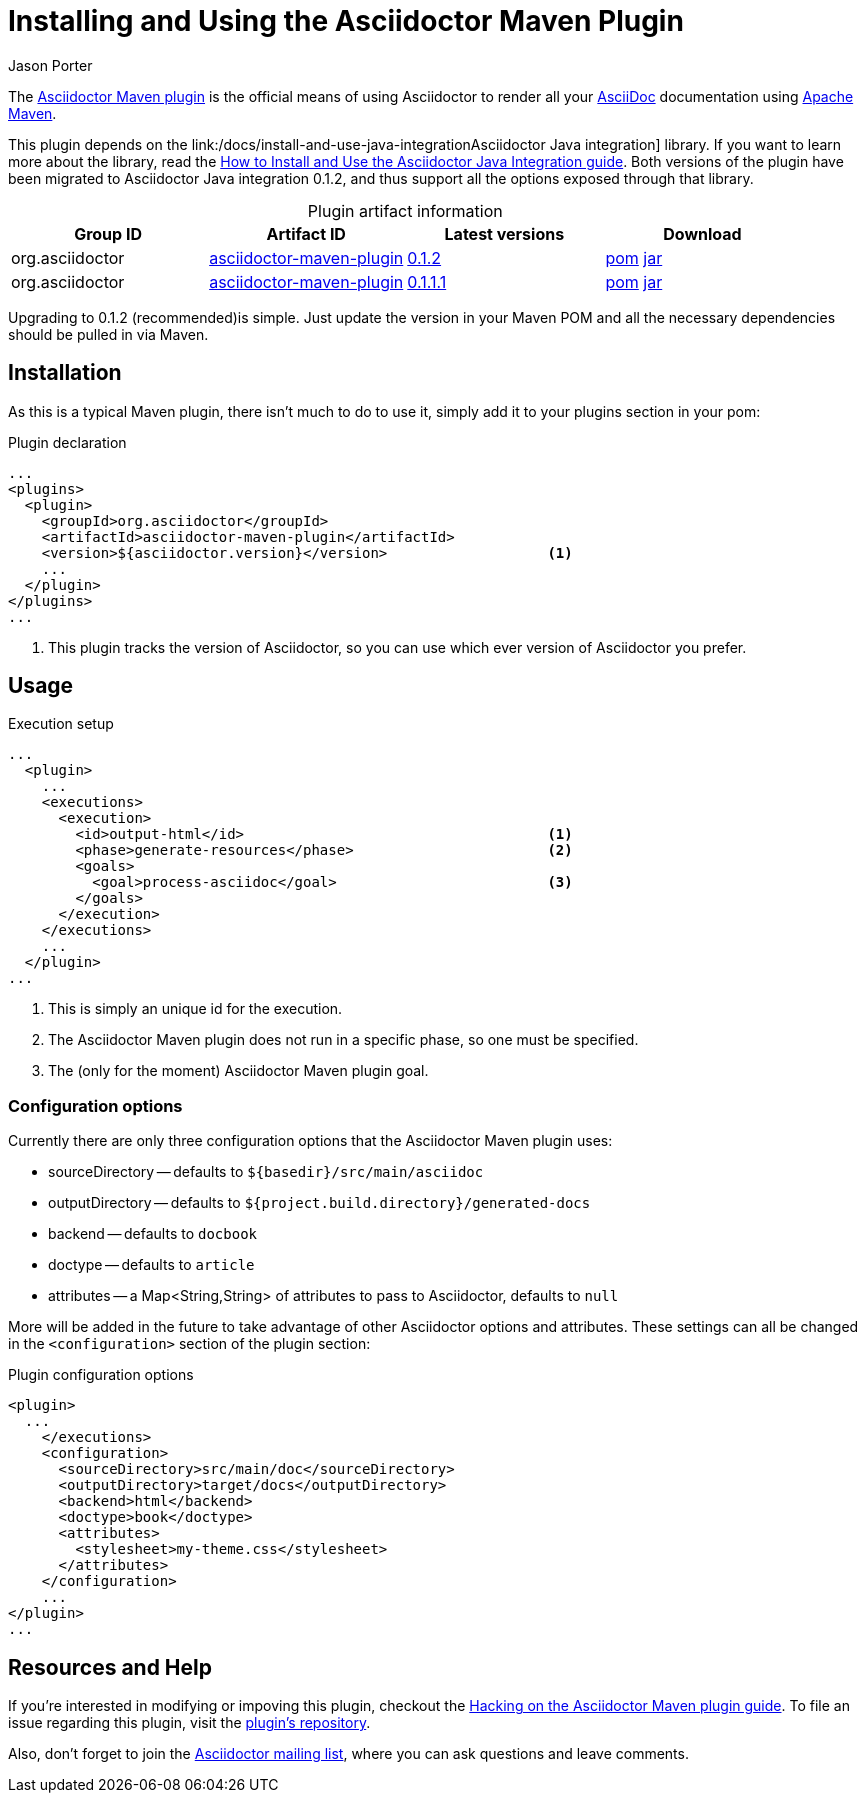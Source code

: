 = Installing and Using the Asciidoctor Maven Plugin
Jason Porter
:awestruct-layout: base
:mavenreporef: http://github.com/asciidoctor/asciidoctor-maven-plugin
:asciidocref: http://asciidoc.org
:maven: http://maven.apache.org
:docref: link:/docs
:java-int-ref: {docref}/install-and-use-java-integration
:query-ref: http://search.maven.org/#search%7Cgav%7C1%7Cg%3A%22org.asciidoctor%22%20AND%20a%3A%22asciidoctor-maven-plugin%22
:detail-0-1-1-1-ref: http://search.maven.org/#artifactdetails%7Corg.asciidoctor%7Casciidoctor-maven-plugin%7C0.1.1.1%7Cmaven-plugin
:detail-0-1-2-ref: http://search.maven.org/#artifactdetails%7Corg.asciidoctor%7Casciidoctor-maven-plugin%7C0.1.2%7Cmaven-plugin
:get-0-1-1-1-ref: http://search.maven.org/remotecontent?filepath=org/asciidoctor/asciidoctor-maven-plugin/0.1.1.1/asciidoctor-maven-plugin-0.1.1.1
:get-0-1-2-ref: http://search.maven.org/remotecontent?filepath=org/asciidoctor/asciidoctor-maven-plugin/0.1.2/asciidoctor-maven-plugin-0.1.2
:hackmavenref: {docref}/hack-asciidoctor-maven-plugin
:mavenpluginissue: http://github.com/asciidoctor/asciidoctor-maven-plugin/issues
:mailinglist: http://discuss.asciidoctor.org

The {mavenreporef}[Asciidoctor Maven plugin] is the official means of using Asciidoctor to render all your {asciidocref}[AsciiDoc] documentation using {maven}[Apache Maven].

This plugin depends on the {java-int-ref}Asciidoctor Java integration] library.
If you want to learn more about the library, read the {java-int-ref}[How to Install and Use the Asciidoctor Java Integration guide].
Both versions of the plugin have been migrated to Asciidoctor Java integration 0.1.2, and thus support all the options exposed through that library.

.Plugin artifact information
[cols="4", options="header", caption=""]
|===
|Group ID
|Artifact ID
|Latest versions
|Download

|org.asciidoctor
|{query-ref}[asciidoctor-maven-plugin]
|{detail-0-1-2-ref}[0.1.2]
|{get-0-1-2-ref}.pom[pom] {get-0-1-2-ref}.jar[jar]

|org.asciidoctor
|{query-ref}[asciidoctor-maven-plugin]
|{detail-0-1-1-1-ref}[0.1.1.1]
|{get-0-1-1-1-ref}.pom[pom] {get-0-1-1-1-ref}.jar[jar]
|===

Upgrading to 0.1.2 (recommended)is simple.
Just update the version in your Maven POM and all the necessary dependencies should be pulled in via Maven.

== Installation

As this is a typical Maven plugin, there isn't much to do to use it, simply add it to your plugins section in your pom:

[source,xml]
.Plugin declaration
----
...
<plugins>
  <plugin>
    <groupId>org.asciidoctor</groupId>
    <artifactId>asciidoctor-maven-plugin</artifactId>
    <version>${asciidoctor.version}</version>                   <1>
    ...
  </plugin>
</plugins>
...
----

<1> This plugin tracks the version of Asciidoctor, so you can use which ever version of Asciidoctor you prefer.

== Usage

[source,xml]
.Execution setup
----
...
  <plugin>
    ...
    <executions>
      <execution>
        <id>output-html</id>                                    <1>
        <phase>generate-resources</phase>                       <2>
        <goals>
          <goal>process-asciidoc</goal>                         <3>
        </goals>
      </execution>
    </executions>
    ...
  </plugin>
...
----

<1> This is simply an unique id for the execution.
<2> The Asciidoctor Maven plugin does not run in a specific phase, so one must be specified.
<3> The (only for the moment) Asciidoctor Maven plugin goal.

=== Configuration options

Currently there are only three configuration options that the Asciidoctor Maven plugin uses:

// This is more than 3 or these aren't all configuration options

* sourceDirectory -- defaults to `${basedir}/src/main/asciidoc`
* outputDirectory -- defaults to `${project.build.directory}/generated-docs`
* backend -- defaults to `docbook`
* doctype -- defaults to `article`
* attributes -- a Map<String,String> of attributes to pass to Asciidoctor, defaults to `null`

More will be added in the future to take advantage of other Asciidoctor options and attributes.
These settings can all be changed in the `<configuration>` section of the plugin section:

[source,xml]
.Plugin configuration options
----
<plugin>
  ...
    </executions>
    <configuration>
      <sourceDirectory>src/main/doc</sourceDirectory>      
      <outputDirectory>target/docs</outputDirectory>
      <backend>html</backend>
      <doctype>book</doctype>
      <attributes>
        <stylesheet>my-theme.css</stylesheet>
      </attributes>
    </configuration>
    ...
</plugin>
...
----

== Resources and Help

If you're interested in modifying or impoving this plugin, checkout the {hackmavenref}[Hacking on the Asciidoctor Maven plugin guide].
To file an issue regarding this plugin, visit the {mavenpluginissue}[plugin's repository].

Also, don't forget to join the {mailinglist}[Asciidoctor mailing list], where you can ask questions and leave comments.


